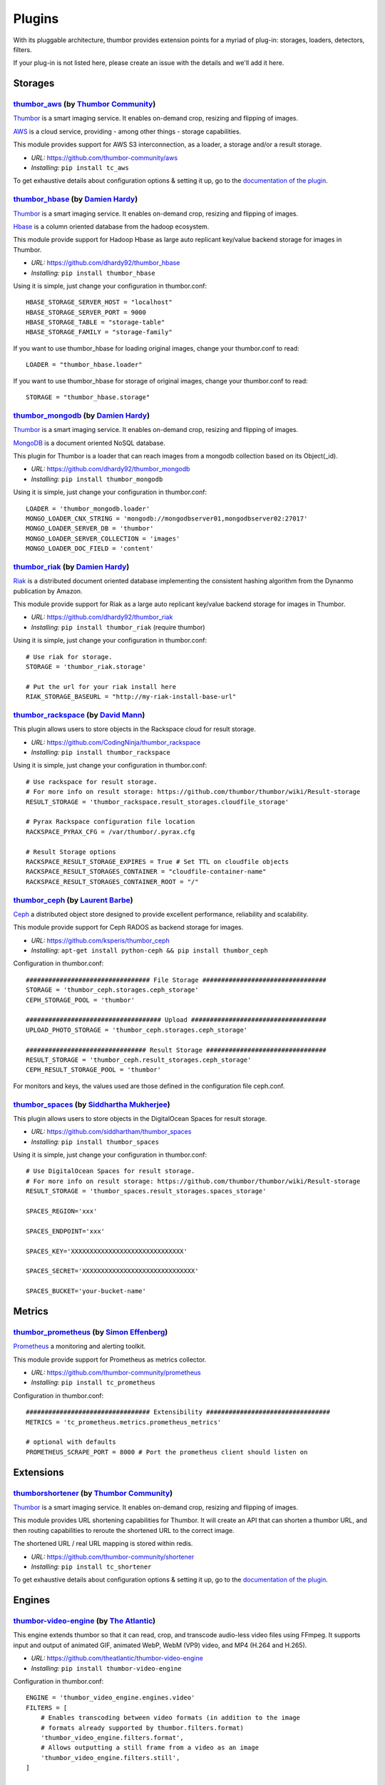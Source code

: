 Plugins
=======

With its pluggable architecture, thumbor provides extension points for a
myriad of plug-in: storages, loaders, detectors, filters.

If your plug-in is not listed here, please create an issue with the
details and we'll add it here.

Storages
--------

`thumbor\_aws <https://github.com/thumbor-community/aws>`__ (by `Thumbor Community <https://github.com/thumbor-community>`__)
~~~~~~~~~~~~~~~~~~~~~~~~~~~~~~~~~~~~~~~~~~~~~~~~~~~~~~~~~~~~~~~~~~~~~~~~~~~~~~~~~~~~~~~~~~~~~~~~~~~~~~~~~~~~~~~~~~

`Thumbor <https://github.com/thumbor/thumbor/wiki>`__ is a smart
imaging service. It enables on-demand crop, resizing and flipping of
images.

`AWS <https://aws.amazon.com/>`__ is a cloud service, providing - among other things - storage capabilities.

This module provides support for AWS S3 interconnection, as a loader, a storage and/or a result storage.

-  *URL:* https://github.com/thumbor-community/aws
-  *Installing:* ``pip install tc_aws``

To get exhaustive details about configuration options & setting it up, go to the `documentation of the plugin <https://github.com/thumbor-community>`__.

`thumbor\_hbase <https://github.com/dhardy92/thumbor_hbase>`__ (by `Damien Hardy <https://github.com/dhardy92>`__)
~~~~~~~~~~~~~~~~~~~~~~~~~~~~~~~~~~~~~~~~~~~~~~~~~~~~~~~~~~~~~~~~~~~~~~~~~~~~~~~~~~~~~~~~~~~~~~~~~~~~~~~~~~~~~~~~~~

`Thumbor <https://github.com/thumbor/thumbor/wiki>`__ is a smart
imaging service. It enables on-demand crop, resizing and flipping of
images.

`Hbase <https://hbase.apache.org/>`__ is a column oriented database from
the hadoop ecosystem.

This module provide support for Hadoop Hbase as large auto replicant
key/value backend storage for images in Thumbor.

-  *URL:* https://github.com/dhardy92/thumbor\_hbase
-  *Installing:* ``pip install thumbor_hbase``

Using it is simple, just change your configuration in thumbor.conf:

::

    HBASE_STORAGE_SERVER_HOST = "localhost"
    HBASE_STORAGE_SERVER_PORT = 9000
    HBASE_STORAGE_TABLE = "storage-table"
    HBASE_STORAGE_FAMILY = "storage-family"

If you want to use thumbor\_hbase for loading original images, change
your thumbor.conf to read:

::

    LOADER = "thumbor_hbase.loader"

If you want to use thumbor\_hbase for storage of original images, change
your thumbor.conf to read:

::

    STORAGE = "thumbor_hbase.storage"

`thumbor\_mongodb <https://github.com/dhardy92/thumbor_mongodb>`__ (by `Damien Hardy <https://github.com/dhardy92>`__)
~~~~~~~~~~~~~~~~~~~~~~~~~~~~~~~~~~~~~~~~~~~~~~~~~~~~~~~~~~~~~~~~~~~~~~~~~~~~~~~~~~~~~~~~~~~~~~~~~~~~~~~~~~~~~~~~~~~~~~

`Thumbor <https://github.com/thumbor/thumbor/wiki>`__ is a smart
imaging service. It enables on-demand crop, resizing and flipping of
images.

`MongoDB <http://www.mongodb.org/>`__ is a document oriented NoSQL
database.

This plugin for Thumbor is a loader that can reach images from a mongodb
collection based on its Object(\_id).

-  *URL:* https://github.com/dhardy92/thumbor\_mongodb
-  *Installing:* ``pip install thumbor_mongodb``

Using it is simple, just change your configuration in thumbor.conf:

::

    LOADER = 'thumbor_mongodb.loader'
    MONGO_LOADER_CNX_STRING = 'mongodb://mongodbserver01,mongodbserver02:27017'
    MONGO_LOADER_SERVER_DB = 'thumbor'
    MONGO_LOADER_SERVER_COLLECTION = 'images'
    MONGO_LOADER_DOC_FIELD = 'content'

`thumbor\_riak <https://github.com/dhardy92/thumbor_riak>`__ (by `Damien Hardy <https://github.com/dhardy92>`__)
~~~~~~~~~~~~~~~~~~~~~~~~~~~~~~~~~~~~~~~~~~~~~~~~~~~~~~~~~~~~~~~~~~~~~~~~~~~~~~~~~~~~~~~~~~~~~~~~~~~~~~~~~~~~~~~~

`Riak <http://basho.com/riak/>`__ is a distributed document oriented
database implementing the consistent hashing algorithm from the Dynanmo
publication by Amazon.

This module provide support for Riak as a large auto replicant key/value
backend storage for images in Thumbor.

-  *URL:* https://github.com/dhardy92/thumbor\_riak
-  *Installing:* ``pip install thumbor_riak`` (require thumbor)

Using it is simple, just change your configuration in thumbor.conf:

::

    # Use riak for storage.
    STORAGE = 'thumbor_riak.storage'

    # Put the url for your riak install here
    RIAK_STORAGE_BASEURL = "http://my-riak-install-base-url"

`thumbor\_rackspace <https://github.com/CodingNinja/thumbor_rackspace>`__ (by `David Mann <https://github.com/CodingNinja>`__)
~~~~~~~~~~~~~~~~~~~~~~~~~~~~~~~~~~~~~~~~~~~~~~~~~~~~~~~~~~~~~~~~~~~~~~~~~~~~~~~~~~~~~~~~~~~~~~~~~~~~~~~~~~~~~~~~~~~~~~~~~~~~~~

This plugin allows users to store objects in the Rackspace cloud for
result storage.

-  *URL:* https://github.com/CodingNinja/thumbor\_rackspace
-  *Installing:* ``pip install thumbor_rackspace``

Using it is simple, just change your configuration in thumbor.conf:

::

    # Use rackspace for result storage.
    # For more info on result storage: https://github.com/thumbor/thumbor/wiki/Result-storage
    RESULT_STORAGE = 'thumbor_rackspace.result_storages.cloudfile_storage'

    # Pyrax Rackspace configuration file location
    RACKSPACE_PYRAX_CFG = /var/thumbor/.pyrax.cfg

    # Result Storage options
    RACKSPACE_RESULT_STORAGE_EXPIRES = True # Set TTL on cloudfile objects
    RACKSPACE_RESULT_STORAGES_CONTAINER = "cloudfile-container-name"
    RACKSPACE_RESULT_STORAGES_CONTAINER_ROOT = "/"

`thumbor\_ceph <https://github.com/ksperis/thumbor_ceph>`__ (by `Laurent Barbe <https://github.com/ksperis>`__)
~~~~~~~~~~~~~~~~~~~~~~~~~~~~~~~~~~~~~~~~~~~~~~~~~~~~~~~~~~~~~~~~~~~~~~~~~~~~~~~~~~~~~~~~~~~~~~~~~~~~~~~~~~~~~~~

`Ceph <https://ceph.com/>`__ a distributed object store designed to
provide excellent performance, reliability and scalability.

This module provide support for Ceph RADOS as backend storage for
images.

-  *URL:* https://github.com/ksperis/thumbor\_ceph
-  *Installing:*
   ``apt-get install python-ceph && pip install thumbor_ceph``

Configuration in thumbor.conf:

::

    ################################# File Storage #################################
    STORAGE = 'thumbor_ceph.storages.ceph_storage'
    CEPH_STORAGE_POOL = 'thumbor'

    #################################### Upload ####################################
    UPLOAD_PHOTO_STORAGE = 'thumbor_ceph.storages.ceph_storage'

    ################################ Result Storage ################################
    RESULT_STORAGE = 'thumbor_ceph.result_storages.ceph_storage'
    CEPH_RESULT_STORAGE_POOL = 'thumbor'

For monitors and keys, the values ​​used are those defined in the
configuration file ceph.conf.


`thumbor\_spaces <https://github.com/siddhartham/thumbor_spaces>`__ (by `Siddhartha Mukherjee <https://github.com/siddhartham>`__)
~~~~~~~~~~~~~~~~~~~~~~~~~~~~~~~~~~~~~~~~~~~~~~~~~~~~~~~~~~~~~~~~~~~~~~~~~~~~~~~~~~~~~~~~~~~~~~~~~~~~~~~~~~~~~~~~~~~~~~~~~~~~~~

This plugin allows users to store objects in the DigitalOcean Spaces for
result storage.

-  *URL:* https://github.com/siddhartham/thumbor_spaces
-  *Installing:* ``pip install thumbor_spaces``

Using it is simple, just change your configuration in thumbor.conf:

::

    # Use DigitalOcean Spaces for result storage.
    # For more info on result storage: https://github.com/thumbor/thumbor/wiki/Result-storage
    RESULT_STORAGE = 'thumbor_spaces.result_storages.spaces_storage'
    
    SPACES_REGION='xxx'
    
    SPACES_ENDPOINT='xxx'

    SPACES_KEY='XXXXXXXXXXXXXXXXXXXXXXXXXXXXXX'

    SPACES_SECRET='XXXXXXXXXXXXXXXXXXXXXXXXXXXXXX'

    SPACES_BUCKET='your-bucket-name'

Metrics
--------

`thumbor\_prometheus <https://github.com/thumbor-community/prometheus>`__ (by `Simon Effenberg <https://github.com/savar>`__)
~~~~~~~~~~~~~~~~~~~~~~~~~~~~~~~~~~~~~~~~~~~~~~~~~~~~~~~~~~~~~~~~~~~~~~~~~~~~~~~~~~~~~~~~~~~~~~~~~~~~~~~~~~~~~~~~~~~~~~~~~~~~~

`Prometheus <https://prometheus.io/>`__ a monitoring and alerting toolkit.

This module provide support for Prometheus as metrics collector.

-  *URL:* https://github.com/thumbor-community/prometheus
-  *Installing:*
   ``pip install tc_prometheus``

Configuration in thumbor.conf:

::

    ################################# Extensibility #################################
    METRICS = 'tc_prometheus.metrics.prometheus_metrics'

    # optional with defaults
    PROMETHEUS_SCRAPE_PORT = 8000 # Port the prometheus client should listen on

Extensions
----------

`thumbor\shortener <https://github.com/thumbor-community/shortener>`__ (by `Thumbor Community <https://github.com/thumbor-community>`__)
~~~~~~~~~~~~~~~~~~~~~~~~~~~~~~~~~~~~~~~~~~~~~~~~~~~~~~~~~~~~~~~~~~~~~~~~~~~~~~~~~~~~~~~~~~~~~~~~~~~~~~~~~~~~~~~~~~

`Thumbor <https://github.com/thumbor/thumbor/wiki>`__ is a smart
imaging service. It enables on-demand crop, resizing and flipping of
images.

This module provides URL shortening capabilities for Thumbor. It will create an API that can shorten a thumbor URL, and then routing capabilities to reroute the shortened URL to the correct image.

The shortened URL / real URL mapping is stored within redis.

-  *URL:* https://github.com/thumbor-community/shortener
-  *Installing:* ``pip install tc_shortener``

To get exhaustive details about configuration options & setting it up, go to the `documentation of the plugin <http://thumbor-shortener.readthedocs.io/en/latest/>`__.

Engines
-------

`thumbor-video-engine <https://github.com/theatlantic/thumbor-video-engine>`__ (by `The Atlantic <https://github.com/theatlantic>`__)
~~~~~~~~~~~~~~~~~~~~~~~~~~~~~~~~~~~~~~~~~~~~~~~~~~~~~~~~~~~~~~~~~~~~~~~~~~~~~~~~~~~~~~~~~~~~~~~~~~~~~~~~~~~~~~~~~~~~~~~~~~~~~~~~~~~~~

This engine extends thumbor so that it can read, crop, and transcode
audio-less video files using FFmpeg. It supports input and output of animated
GIF, animated WebP, WebM (VP9) video, and MP4 (H.264 and H.265).

-  *URL:* https://github.com/theatlantic/thumbor-video-engine
-  *Installing:* ``pip install thumbor-video-engine``

Configuration in thumbor.conf:

::

    ENGINE = 'thumbor_video_engine.engines.video'
    FILTERS = [
        # Enables transcoding between video formats (in addition to the image
        # formats already supported by thumbor.filters.format)
        'thumbor_video_engine.filters.format',
        # Allows outputting a still frame from a video as an image
        'thumbor_video_engine.filters.still',
    ]

    # optional, if you are already using a custom image engine
    IMAGING_ENGINE = 'opencv_engine'

For a full list of configuration options and filters, read
`the project's documentation <https://thumbor-video-engine.readthedocs.io/>`__.
